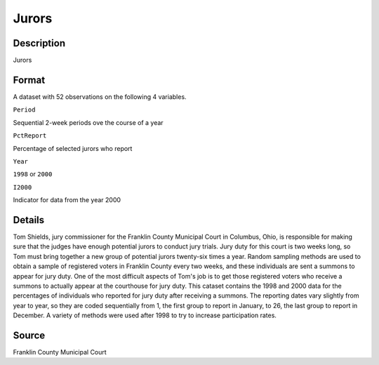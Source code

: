 +--------------------------------------+--------------------------------------+
| Jurors                               |
| R Documentation                      |
+--------------------------------------+--------------------------------------+

Jurors
------

Description
~~~~~~~~~~~

Jurors

Format
~~~~~~

A dataset with 52 observations on the following 4 variables.

``Period``

Sequential 2-week periods ove the course of a year

``PctReport``

Percentage of selected jurors who report

``Year``

``1998`` or ``2000``

``I2000``

Indicator for data from the year 2000

Details
~~~~~~~

Tom Shields, jury commissioner for the Franklin County Municipal Court
in Columbus, Ohio, is responsible for making sure that the judges have
enough potential jurors to conduct jury trials. Jury duty for this court
is two weeks long, so Tom must bring together a new group of potential
jurors twenty-six times a year. Random sampling methods are used to
obtain a sample of registered voters in Franklin County every two weeks,
and these individuals are sent a summons to appear for jury duty. One of
the most difficult aspects of Tom's job is to get those registered
voters who receive a summons to actually appear at the courthouse for
jury duty. This cataset contains the 1998 and 2000 data for the
percentages of individuals who reported for jury duty after receiving a
summons. The reporting dates vary slightly from year to year, so they
are coded sequentially from 1, the first group to report in January, to
26, the last group to report in December. A variety of methods were used
after 1998 to try to increase participation rates.

Source
~~~~~~

Franklin County Municipal Court
